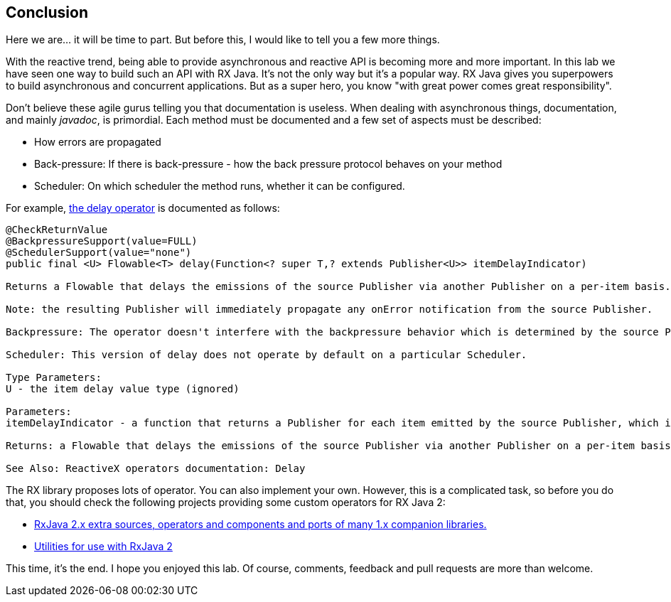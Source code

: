 == Conclusion

Here we are... it will be time to part. But before this, I would like to tell you a few more things.

With the reactive trend, being able to provide asynchronous and reactive API is becoming more and more important. In this lab we have seen one way to build such an API with RX Java. It's not the only way but it's a popular way. RX Java gives you superpowers to build asynchronous and concurrent applications. But as a super hero, you know "with great power comes great responsibility". 

Don't believe these agile gurus telling you that documentation is useless. When dealing with asynchronous things, documentation, and mainly _javadoc_, is primordial. Each method must be documented and a few set of aspects must be described:

* How errors are propagated
* Back-pressure: If there is back-pressure - how the back pressure protocol behaves on your method
* Scheduler: On which scheduler the method runs, whether it can be configured.

For example, http://reactivex.io/RxJava/javadoc/io/reactivex/Flowable.html#delay-io.reactivex.functions.Function-[the delay operator] is documented as follows:

[source, java]
----
@CheckReturnValue
@BackpressureSupport(value=FULL)
@SchedulerSupport(value="none")
public final <U> Flowable<T> delay(Function<? super T,? extends Publisher<U>> itemDelayIndicator)

Returns a Flowable that delays the emissions of the source Publisher via another Publisher on a per-item basis.

Note: the resulting Publisher will immediately propagate any onError notification from the source Publisher.

Backpressure: The operator doesn't interfere with the backpressure behavior which is determined by the source Publisher. All of the other Publishers supplied by the function are consumed in an unbounded manner (i.e., no backpressure applied to them).

Scheduler: This version of delay does not operate by default on a particular Scheduler.

Type Parameters:
U - the item delay value type (ignored)

Parameters:
itemDelayIndicator - a function that returns a Publisher for each item emitted by the source Publisher, which is then used to delay the emission of that item by the resulting Publisher until the Publisher returned from itemDelay emits an item

Returns: a Flowable that delays the emissions of the source Publisher via another Publisher on a per-item basis

See Also: ReactiveX operators documentation: Delay
----

The RX library proposes lots of operator. You can also implement your own. However, this is a complicated task, so before you do that, you should check the following projects providing some custom operators for RX Java 2:

* https://github.com/akarnokd/RxJava2Extensions[RxJava 2.x extra sources, operators and components and ports of many 1.x companion libraries.]
* https://github.com/davidmoten/rxjava2-extras[Utilities for use with RxJava 2]

This time, it's the end. I hope you enjoyed this lab. Of course, comments, feedback and pull requests are more than welcome.

